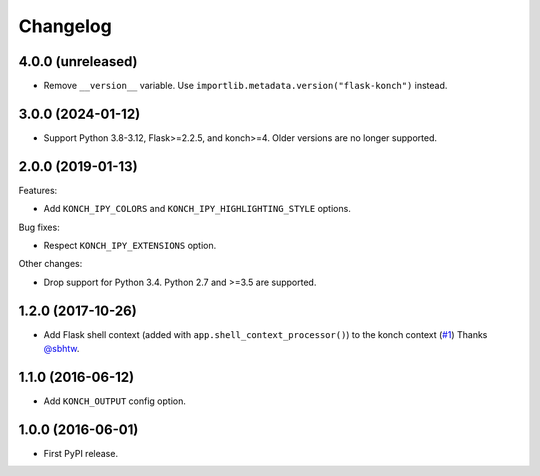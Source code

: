 Changelog
=========

4.0.0 (unreleased)
******************

* Remove ``__version__`` variable. Use ``importlib.metadata.version("flask-konch")`` instead.

3.0.0 (2024-01-12)
******************

* Support Python 3.8-3.12, Flask>=2.2.5, and konch>=4. Older versions are no longer supported.

2.0.0 (2019-01-13)
******************

Features:

* Add ``KONCH_IPY_COLORS`` and ``KONCH_IPY_HIGHLIGHTING_STYLE`` options.


Bug fixes:

* Respect ``KONCH_IPY_EXTENSIONS`` option.

Other changes:

* Drop support for Python 3.4. Python 2.7 and >=3.5 are supported.

1.2.0 (2017-10-26)
******************

* Add Flask shell context (added with
  ``app.shell_context_processor()``) to the konch context (`#1 <https://github.com/sloria/flask-konch/pull/1>`_)
  Thanks `@sbhtw  <https://github.com/sbhtw>`_.


1.1.0 (2016-06-12)
******************

* Add ``KONCH_OUTPUT`` config option.

1.0.0 (2016-06-01)
******************

* First PyPI release.
